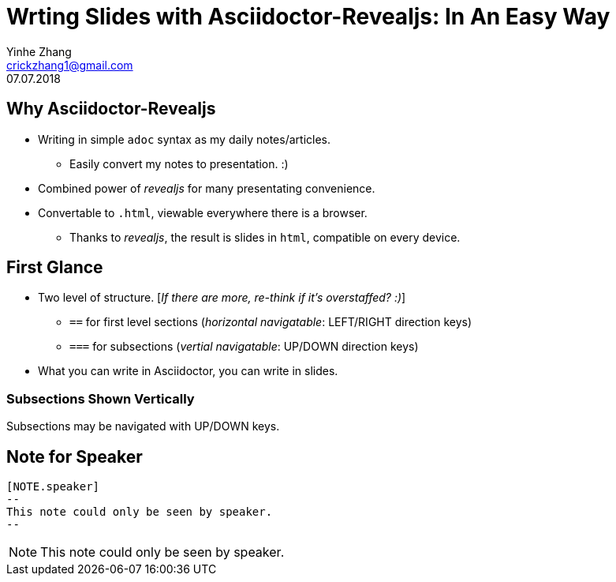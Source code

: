 = Wrting Slides with Asciidoctor-Revealjs: In An Easy Way
Yinhe Zhang <crickzhang1@gmail.com>
:revdate: 07.07.2018
:icons: font
:source-highlighter: highlightjs
:imagesdir: images
//:title-slide-background-image: title-bg.jpg
//:title-slide-transition: zoom
//:title-slide-transition-speed: fast
:revealjs_theme: solarized
:revealjs_progress: true
:revealjs_slideNumber: true
:revealjs_transition: slide
:revealjs_backgroundTransition: fade
:description:
:keywords: Slide, Asciidoctor, Revealjs

== Why Asciidoctor-Revealjs

[%step]
* Writing in simple `adoc` syntax as my daily notes/articles.
** Easily convert my notes to presentation. :)
* Combined power of _revealjs_ for many presentating convenience.
* Convertable to `.html`, viewable everywhere there is a browser.
** Thanks to _revealjs_, the result is slides in `html`, compatible on every device.

== First Glance

* Two level of structure. [_If there are more, re-think if it's overstaffed? :)_]
** `==` for first level sections (_horizontal navigatable_: LEFT/RIGHT direction keys)
** `===` for subsections (_vertial navigatable_: UP/DOWN direction keys)
* What you can write in Asciidoctor, you can write in slides.

=== Subsections Shown Vertically

Subsections may be navigated with UP/DOWN keys.

== Note for Speaker

[source]
----
[NOTE.speaker]
--
This note could only be seen by speaker.
--
----

[NOTE.speaker]
--
This note could only be seen by speaker.
--
